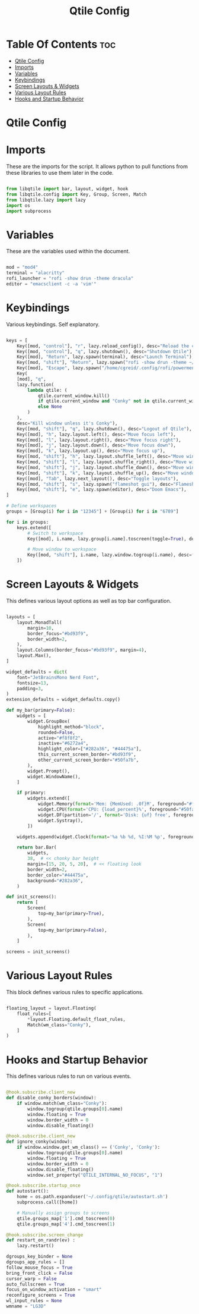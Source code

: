 #+title: Qtile Config
#+PROPERTY: header-args:python :tangle config.py

* Table Of Contents :toc:
- [[#qtile-config][Qtile Config]]
- [[#imports][Imports]]
- [[#variables][Variables]]
- [[#keybindings][Keybindings]]
- [[#screen-layouts--widgets][Screen Layouts & Widgets]]
- [[#various-layout-rules][Various Layout Rules]]
- [[#hooks-and-startup-behavior][Hooks and Startup Behavior]]

* Qtile Config

* Imports
These are the imports for the script. It allows python to pull functions from these libraries to use them later in the code.

#+begin_src python

from libqtile import bar, layout, widget, hook
from libqtile.config import Key, Group, Screen, Match
from libqtile.lazy import lazy
import os
import subprocess

#+end_src

* Variables
These are the variables used within the document.

#+begin_src python

mod = "mod4"
terminal = "alacritty"
rofi_launcher = "rofi -show drun -theme dracula"
editor = "emacsclient -c -a 'vim'"

#+end_src

* Keybindings
Various keybindings. Self explanatory.

#+begin_src python

keys = [
    Key([mod, "control"], "r", lazy.reload_config(), desc="Reload the config"),
    Key([mod, "control"], "q", lazy.shutdown(), desc="Shutdown Qtile"),
    Key([mod], "Return", lazy.spawn(terminal), desc="Launch Terminal"),
    Key([mod, "shift"], "Return", lazy.spawn("rofi -show drun -theme ~/.config/rofi/themes/dracula.rasi"), desc="Launch Rofi Menu"),
    Key([mod], "Escape", lazy.spawn("/home/cgreid/.config/rofi/powermenu.sh"), desc="Power menu"),
    Key(
    [mod], "q",
    lazy.function(
        lambda qtile: (
            qtile.current_window.kill()
            if qtile.current_window and "Conky" not in qtile.current_window.get_wm_class()
            else None
        )
    ),
    desc="Kill window unless it's Conky"),
    Key([mod, "shift"], "q", lazy.shutdown(), desc="Logout of Qtile"),
    Key([mod], "h", lazy.layout.left(), desc="Move focus left"),
    Key([mod], "l", lazy.layout.right(), desc="Move focus right"),
    Key([mod], "j", lazy.layout.down(), desc="Move focus down"),
    Key([mod], "k", lazy.layout.up(), desc="Move focus up"),
    Key([mod, "shift"], "h", lazy.layout.shuffle_left(), desc="Move window left"),
    Key([mod, "shift"], "l", lazy.layout.shuffle_right(), desc="Move window right"),
    Key([mod, "shift"], "j", lazy.layout.shuffle_down(), desc="Move window down"),
    Key([mod, "shift"], "k", lazy.layout.shuffle_up(), desc="Move window up"),
    Key([mod], "Tab", lazy.next_layout(), desc="Toggle layouts"),
    Key([mod, "shift"], "s", lazy.spawn("flameshot gui"), desc="Flameshot - Screenshot utility"),
    Key([mod, "shift"], "e", lazy.spawn(editor), desc="Doom Emacs"),
]

# Define workspaces
groups = [Group(i) for i in "12345"] + [Group(i) for i in "6789"]

for i in groups:
    keys.extend([
        # Switch to workspace
        Key([mod], i.name, lazy.group[i.name].toscreen(toggle=True), desc=f"Switch to group {i.name}"),

        # Move window to workspace
        Key([mod, "shift"], i.name, lazy.window.togroup(i.name), desc=f"Move window to group {i.name}"),
    ])

#+end_src

* Screen Layouts & Widgets
This defines various layout options as well as top bar configuration.

#+begin_src python

layouts = [
    layout.MonadTall(
        margin=10,
        border_focus="#bd93f9",
        border_width=2,
    ),
    layout.Columns(border_focus="#bd93f9", margin=4),
    layout.Max(),
]

widget_defaults = dict(
    font="JetBrainsMono Nerd Font",
    fontsize=13,
    padding=3,
)
extension_defaults = widget_defaults.copy()

def my_bar(primary=False):
    widgets = [
        widget.GroupBox(
            highlight_method="block",
            rounded=False,
            active="#f8f8f2",
            inactive="#6272a4",
            highlight_color=["#282a36", "#44475a"],
            this_current_screen_border="#bd93f9",
            other_current_screen_border="#50fa7b",
        ),
        widget.Prompt(),
        widget.WindowName(),
    ]

    if primary:
        widgets.extend([
            widget.Memory(format='Mem: {MemUsed: .0f}M', foreground="#ff79c6"),
            widget.CPU(format='CPU: {load_percent}%', foreground="#50fa7b"),
            widget.DF(partition='/', format='Disk: {uf} free', foreground="#8be9fd"),
            widget.Systray(),
        ])

    widgets.append(widget.Clock(format='%a %b %d, %I:%M %p', foreground="#f1fa8c"))

    return bar.Bar(
        widgets,
        38,  # << chonky bar height
        margin=[15, 20, 5, 20],  # << floating look
        border_width=2,
        border_color="#44475a",
        background="#282a36",
    )

def init_screens():
    return [
        Screen(
            top=my_bar(primary=True),
        ),
        Screen(
            top=my_bar(primary=False),
        ),
    ]

screens = init_screens()
#+end_src

* Various Layout Rules
This block defines various rules to specific applications.

#+begin_src python

floating_layout = layout.Floating(
    float_rules=[
        *layout.Floating.default_float_rules,
        Match(wm_class="Conky"),
    ]
)

#+end_src

* Hooks and Startup Behavior
This defines various rules to run on various events.

#+begin_src python

@hook.subscribe.client_new
def disable_conky_borders(window):
    if window.match(wm_class="Conky"):
        window.togroup(qtile.groups[0].name)
        window.floating = True
        window.border_width = 0
        window.disable_floating()

@hook.subscribe.client_new
def ignore_conky(window):
    if window.window.get_wm_class() == ('Conky', 'Conky'):
        window.togroup(qtile.groups[0].name)
        window.floating = True
        window.border_width = 0
        window.disable_floating()
        window.set_property("QTILE_INTERNAL_NO_FOCUS", "1")

@hook.subscribe.startup_once
def autostart():
    home = os.path.expanduser('~/.config/qtile/autostart.sh')
    subprocess.call([home])

    # Manually assign groups to screens
    qtile.groups_map['1'].cmd_toscreen(0)
    qtile.groups_map['4'].cmd_toscreen(1)

@hook.subscribe.screen_change
def restart_on_randr(ev) :
    lazy.restart()

dgroups_key_binder = None
dgroups_app_rules = []
follow_mouse_focus = True
bring_front_click = False
cursor_warp = False
auto_fullscreen = True
focus_on_window_activation = "smart"
reconfigure_screens = True
wl_input_rules = None
wmname = "LG3D"
#+end_src
